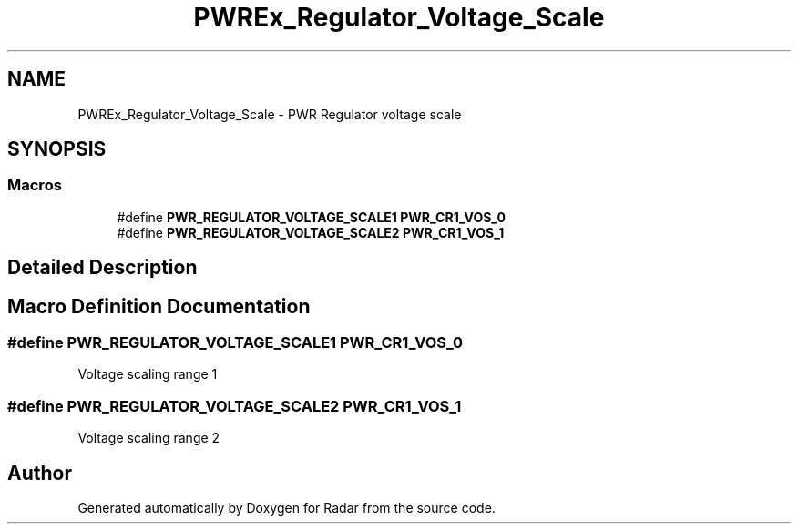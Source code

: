 .TH "PWREx_Regulator_Voltage_Scale" 3 "Version 1.0.0" "Radar" \" -*- nroff -*-
.ad l
.nh
.SH NAME
PWREx_Regulator_Voltage_Scale \- PWR Regulator voltage scale
.SH SYNOPSIS
.br
.PP
.SS "Macros"

.in +1c
.ti -1c
.RI "#define \fBPWR_REGULATOR_VOLTAGE_SCALE1\fP   \fBPWR_CR1_VOS_0\fP"
.br
.ti -1c
.RI "#define \fBPWR_REGULATOR_VOLTAGE_SCALE2\fP   \fBPWR_CR1_VOS_1\fP"
.br
.in -1c
.SH "Detailed Description"
.PP 

.SH "Macro Definition Documentation"
.PP 
.SS "#define PWR_REGULATOR_VOLTAGE_SCALE1   \fBPWR_CR1_VOS_0\fP"
Voltage scaling range 1 
.SS "#define PWR_REGULATOR_VOLTAGE_SCALE2   \fBPWR_CR1_VOS_1\fP"
Voltage scaling range 2 
.SH "Author"
.PP 
Generated automatically by Doxygen for Radar from the source code\&.
